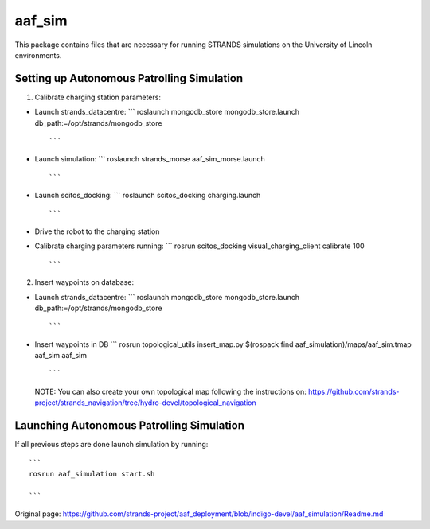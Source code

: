 aaf\_sim
========

This package contains files that are necessary for running STRANDS
simulations on the University of Lincoln environments.

Setting up Autonomous Patrolling Simulation
~~~~~~~~~~~~~~~~~~~~~~~~~~~~~~~~~~~~~~~~~~~

1. Calibrate charging station parameters:

-  Launch strands\_datacentre: \`\`\` roslaunch mongodb\_store
   mongodb\_store.launch db\_path:=/opt/strands/mongodb\_store

   ::

          ```

-  Launch simulation: \`\`\` roslaunch strands\_morse
   aaf\_sim\_morse.launch

   ::

          ```

-  Launch scitos\_docking: \`\`\` roslaunch scitos\_docking
   charging.launch

   ::

          ```

-  Drive the robot to the charging station
-  Calibrate charging parameters running: \`\`\` rosrun scitos\_docking
   visual\_charging\_client calibrate 100

   ::

          ```

2. Insert waypoints on database:

-  Launch strands\_datacentre: \`\`\` roslaunch mongodb\_store
   mongodb\_store.launch db\_path:=/opt/strands/mongodb\_store

   ::

          ```

-  Insert waypoints in DB \`\`\` rosrun topological\_utils
   insert\_map.py $(rospack find aaf\_simulation)/maps/aaf\_sim.tmap
   aaf\_sim aaf\_sim

   ::

          ```

   NOTE: You can also create your own topological map following the
   instructions on:
   https://github.com/strands-project/strands\_navigation/tree/hydro-devel/topological\_navigation

Launching Autonomous Patrolling Simulation
~~~~~~~~~~~~~~~~~~~~~~~~~~~~~~~~~~~~~~~~~~

If all previous steps are done launch simulation by running:

::

       ```
       rosrun aaf_simulation start.sh

       ```



Original page: https://github.com/strands-project/aaf_deployment/blob/indigo-devel/aaf_simulation/Readme.md